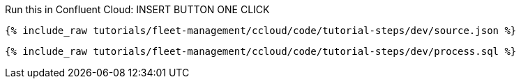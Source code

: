Run this in Confluent Cloud: INSERT BUTTON ONE CLICK

+++++
<pre class="snippet"><code class="json">{% include_raw tutorials/fleet-management/ccloud/code/tutorial-steps/dev/source.json %}</code></pre>
<pre class="snippet"><code class="sql">{% include_raw tutorials/fleet-management/ccloud/code/tutorial-steps/dev/process.sql %}</code></pre>
+++++
